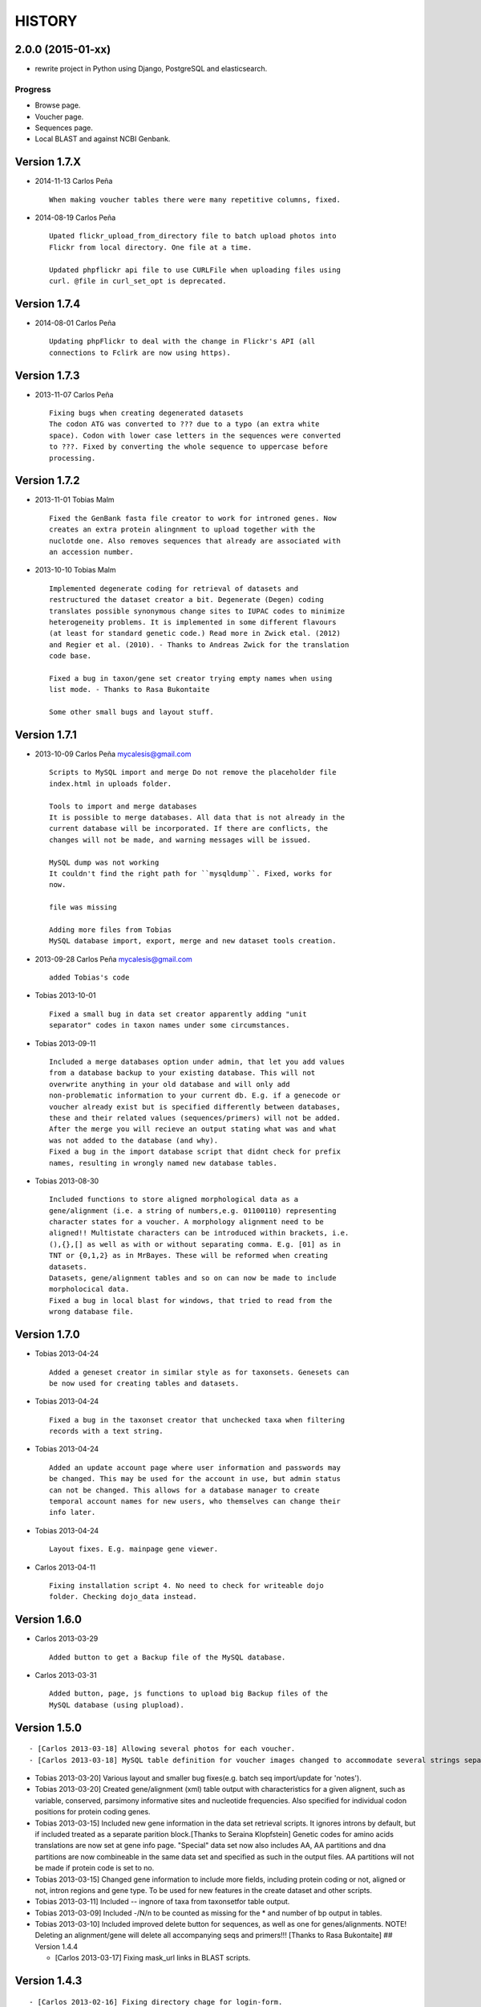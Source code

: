 HISTORY
=======

2.0.0 (2015-01-xx)
------------------

-  rewrite project in Python using Django, PostgreSQL and elasticsearch.

Progress
~~~~~~~~

-  Browse page.
-  Voucher page.
-  Sequences page.
-  Local BLAST and against NCBI Genbank.

Version 1.7.X
-------------

-  2014-11-13 Carlos Peña

   ::

       When making voucher tables there were many repetitive columns, fixed.

-  2014-08-19 Carlos Peña

   ::

       Upated flickr_upload_from_directory file to batch upload photos into
       Flickr from local directory. One file at a time.

       Updated phpflickr api file to use CURLFile when uploading files using
       curl. @file in curl_set_opt is deprecated.

Version 1.7.4
-------------

-  2014-08-01 Carlos Peña

   ::

       Updating phpFlickr to deal with the change in Flickr's API (all
       connections to Fclirk are now using https).

Version 1.7.3
-------------

-  2013-11-07 Carlos Peña

   ::

       Fixing bugs when creating degenerated datasets
       The codon ATG was converted to ??? due to a typo (an extra white
       space). Codon with lower case letters in the sequences were converted
       to ???. Fixed by converting the whole sequence to uppercase before
       processing.

Version 1.7.2
-------------

-  2013-11-01 Tobias Malm

   ::

       Fixed the GenBank fasta file creator to work for introned genes. Now
       creates an extra protein alingnment to upload together with the
       nuclotde one. Also removes sequences that already are associated with
       an accession number. 

-  2013-10-10 Tobias Malm

   ::

       Implemented degenerate coding for retrieval of datasets and
       restructured the dataset creator a bit. Degenerate (Degen) coding
       translates possible synonymous change sites to IUPAC codes to minimize
       heterogeneity problems. It is implemented in some different flavours
       (at least for standard genetic code.) Read more in Zwick etal. (2012)
       and Regier et al. (2010). - Thanks to Andreas Zwick for the translation
       code base.

       Fixed a bug in taxon/gene set creator trying empty names when using
       list mode. - Thanks to Rasa Bukontaite

       Some other small bugs and layout stuff.

Version 1.7.1
-------------

-  2013-10-09 Carlos Peña mycalesis@gmail.com

   ::

       Scripts to MySQL import and merge Do not remove the placeholder file
       index.html in uploads folder.

       Tools to import and merge databases
       It is possible to merge databases. All data that is not already in the
       current database will be incorporated. If there are conflicts, the
       changes will not be made, and warning messages will be issued.

       MySQL dump was not working
       It couldn't find the right path for ``mysqldump``. Fixed, works for
       now.

       file was missing

       Adding more files from Tobias
       MySQL database import, export, merge and new dataset tools creation.

-  2013-09-28 Carlos Peña mycalesis@gmail.com

   ::

       added Tobias's code

-  Tobias 2013-10-01

   ::

       Fixed a small bug in data set creator apparently adding "unit 
       separator" codes in taxon names under some circumstances.

-  Tobias 2013-09-11

   ::

       Included a merge databases option under admin, that let you add values
       from a database backup to your existing database. This will not
       overwrite anything in your old database and will only add
       non-problematic information to your current db. E.g. if a genecode or
       voucher already exist but is specified differently between databases,
       these and their related values (sequences/primers) will not be added.
       After the merge you will recieve an output stating what was and what
       was not added to the database (and why).
       Fixed a bug in the import database script that didnt check for prefix
       names, resulting in wrongly named new database tables.

-  Tobias 2013-08-30

   ::

       Included functions to store aligned morphological data as a
       gene/alignment (i.e. a string of numbers,e.g. 01100110) representing
       character states for a voucher. A morphology alignment need to be
       aligned!! Multistate characters can be introduced within brackets, i.e.
       (),{},[] as well as with or without separating comma. E.g. [01] as in
       TNT or {0,1,2} as in MrBayes. These will be reformed when creating
       datasets.
       Datasets, gene/alignment tables and so on can now be made to include
       morpholocical data.
       Fixed a bug in local blast for windows, that tried to read from the
       wrong database file.

Version 1.7.0
-------------

-  Tobias 2013-04-24

   ::

       Added a geneset creator in similar style as for taxonsets. Genesets can
       be now used for creating tables and datasets.

-  Tobias 2013-04-24

   ::

       Fixed a bug in the taxonset creator that unchecked taxa when filtering
       records with a text string.

-  Tobias 2013-04-24

   ::

       Added an update account page where user information and passwords may
       be changed. This may be used for the account in use, but admin status
       can not be changed. This allows for a database manager to create
       temporal account names for new users, who themselves can change their
       info later.

-  Tobias 2013-04-24

   ::

       Layout fixes. E.g. mainpage gene viewer.

-  Carlos 2013-04-11

   ::

       Fixing installation script 4. No need to check for writeable dojo
       folder. Checking dojo_data instead.

Version 1.6.0
-------------

-  Carlos 2013-03-29

   ::

       Added button to get a Backup file of the MySQL database.

-  Carlos 2013-03-31

   ::

       Added button, page, js functions to upload big Backup files of the
       MySQL database (using plupload).

Version 1.5.0
-------------

::

    - [Carlos 2013-03-18] Allowing several photos for each voucher.
    - [Carlos 2013-03-18] MySQL table definition for voucher images changed to accommodate several strings separated by "|".

-  Tobias 2013-03-20] Various layout and smaller bug fixes(e.g. batch
   seq import/update for 'notes').
-  Tobias 2013-03-20] Created gene/alignment (xml) table output with
   characteristics for a given alignent, such as variable, conserved,
   parsimony informative sites and nucleotide frequencies. Also
   specified for individual codon positions for protein coding genes.
-  Tobias 2013-03-15] Included new gene information in the data set
   retrieval scripts. It ignores introns by default, but if included
   treated as a separate parition block.[Thanks to Seraina Klopfstein]
   Genetic codes for amino acids translations are now set at gene info
   page. "Special" data set now also includes AA, AA partitions and dna
   partitions are now combineable in the same data set and specified as
   such in the output files. AA partitions will not be made if protein
   code is set to no.
-  Tobias 2013-03-15] Changed gene information to include more fields,
   including protein coding or not, aligned or not, intron regions and
   gene type. To be used for new features in the create dataset and
   other scripts.
-  Tobias 2013-03-11] Included -- ingnore of taxa from taxonsetfor table
   output.
-  Tobias 2013-03-09] Included -/N/n to be counted as missing for the \*
   and number of bp output in tables.
-  Tobias 2013-03-10] Included improved delete button for sequences, as
   well as one for genes/alignments. NOTE! Deleting an alignment/gene
   will delete all accompanying seqs and primers!!! [Thanks to Rasa
   Bukontaite] ## Version 1.4.4

   -  [Carlos 2013-03-17] Fixing mask\_url links in BLAST scripts.

Version 1.4.3
-------------

::

    - [Carlos 2013-02-16] Fixing directory chage for login-form.

Version 1.4.2
-------------

::

    - [Carlos 2013-02-13] Fixing checkdate bug in files for batch upload/update. [Thanks to Marianne Espeland].

Version 1.4.1
-------------

-  Tobias 2013-02-10] Fixing curl function in Windows [connection to
   Github].

Version 1.4.0
-------------

::

    - [Carlos 2013-02-03] It is possible to host all voucher photos in local
     server. No need for Flickr then. Add the line ```$photos_repository = 'local';``` to your ```conf.php``` file.

Version 1.3.8
-------------

::

    - [Carlos 2013-02-01] During installation, passwords for MySQL and VoSeq
     administrator go under permissive checks in case they are complex passwords
    [Thanks to Pierre Solbès]
    - [Carlos 2013-02-01] During installation, suggest user to check that the 
    socket in php.ini points to the same file as in the my.cnf configuration 
    file. [Thanks to Pierre Solbès]
    - [Carlos 2013-01-31] Users will get a notification in Login page when there
    is a new version of VoSeq available in GitHub.
    - [Carlos 2013-01-31] Version is taken from changelog.md file.

Version 1.3.7
-------------

::

    - [Carlos 2013-01-30] Improved installation script to detect problems during
    connection with MySQL. Error will be shown to user for further inspection.
    - [Carlos 2013-01-29] Moved scripts to upgrade mysql schema into file 
    mysql_upgrade.php
    - [Carlos 2013-01-29] Using changelog.md instead of changelog.txt
    - [Carlos 2013-01-28] In tool to create FASTA files for GenBank submissions:
    replace the ?-marks at the beginnings by "N".  

Version 1.3.6
-------------

-  Tobias 2013-01-27] Added a checkbox for single gene datasets to
   exclude taxa missing that gene from the dataset (yes/no).
-  Tobias 2013-01-27] Also made a box where you enter minimum number of
   genes needed for a taxa to enter your dataset (maximum is the number
   of genes youve choosen) - say you have choosen 9 genes and want each
   taxa in yur dataset to have at least 7 of those - just enter 7 in
   that box and run and it will filter taxa with less than 7 of your
   choosen genes.

Version 1.3.5
-------------

-  Tobias 2012-12-04] Edited some table outputs for dataset and table
   creation and overview table.

Version 1.3.4
-------------

-  Tobias 2012-11-30] Added automatical update of gene codes in primer
   and sequences tables when updating gene names.
-  Tobias 2012-11-30] Fixed small redirect bug on admin page.
-  Tobias 2012-11-29] Fixed bug in the code+genepair duplicate control
   for upload batch.
-  Tobias 2012-11-29] Added a batch update script allowing insertion of
   new values into empty fields for already existing vouchers, sequences
   and primers. Will not overwrite already existing values.

Version 1.3.3
-------------

::

    - [Carlos 2012-11-20] Fixing mask_url bug in add.php file.

Version 1.3.2
-------------

::

    - [Carlos 2012-11-15] Fixing mask_url bug in add_gene.php file.
    - [Carlos 2012-11-14] Fixing installation script to consider altenate socket

Version 1.3.1
-------------

::

    - [Carlos 2012-11-13] Adding remove voucher button. It will delete a record including
      sequences, primers and remove them from taxonlists.
      Fixing adding taxonlist links and behaviour.

Version 1.3.0
-------------

::

    - [Carlos 2012-10-31] Will issue alert dialogs when sequences blocks have 
      no sequences when creating datasets

Version 1.2.8
-------------

::

    - [Carlos] fixes to take into account tildes and accents when creating users.

Version 1.2.7
-------------

::

    - [Carlos] fixing bugs for uploading sequences and voucher data. Making sure that white spaces are stripped.
    - [Carlos] adding citation of PLOS paper to intro page.

Version 1.2.6
-------------

-  Tobias] Change in form: accept-charset="utf8" in the
   upload\_sequences.php file to allow windows systems to properly
   import all utf8 characters - before it gave error and stopped the
   import process when encountering a special symbol.

Version 1.2.5
-------------

::

    - [Carlos 2012-09-02] In Mac systems the installation script will prefill the url address to http://127.0.0.1/yadaya For all other systems the default is http://localhost/yadaya

-  Tobias] when you change a voucher code, it should be updated in
   TaxonSets as well.

Version 1.2.4
-------------

-  Tobias] included "Determined by" and "Auctor" fields to voucher table
   and "notes" to sequence table.

   -  Changed the handling of dates and integer values in processing of
      vouchers and sequences.

Version 1.2.3
-------------

20120514 - (CP) including help text and links to online documentation..

Version 1.2.2
-------------

20120426 - (CP) installation script: entering table prefix for MySQL is
not mandatory now. 20120424 - (TM, CP) creating genbank fasta file keeps
codes in the original case. When code is updated or changed for a
record, it is also updated for sequences and primers tables. 20120405 -
(CP) admin/add.php file now has mysql\_real\_escape\_string() too all
variables before inserting or updating to MySQL tables. 20120322 - (CP)
Fixing installation issues. Had to create folder dojo\_data for
autocomplete boxes. 20120319 - (TM) Fixes of BLAST scripts to run in
Windows. - (TM) Improving creating datasets, and aminoacids option.
20120308 - (CP) Added the use of prefixes for the tables in MySQL so
that there can be several installations of VoSeq in one MySQL server by
using different prefixes. - (CP) Default prefix is voseq\_ and it is
defined in conf.php file during installation. Users can change the
prefix during installation as well. - (CP) Fixing installation issues,
with creating the URL path that will go into file conf.php ## Version
1.1.10 20120306 - (CP) Made it friendlier to get a Token for using
Flickr. Had to create an App for VoSeq and register ir in Flickr. - Now
the Api and secret keys will be the same for all Flickr installations,
and only the Token will be different. - Users of VoSeq can get a token
from here: http://nymphalidae.utu.fi/cpena/VoSeq/ - (CP) Removing sump
and sumt from creating dataset in NEXUS tool. Also fixing brlenspr to
unconstrained:Exp(10.0); 20120302 - (CP) Share data with GBIF is now an
Excel Sheet. - (CP) Fixing issues of blasts scripts. 20120227 - (CP)
Integration with EOL and Flickr. From voucher pages is possible to
submit a photo to EOL's flickr pool of photos. - (CP) For voucher pages,
authority and year will be pulled from EOL. A link to the EOL page will
be shown under the voucher Code. - (CP) Create dataset page. Cosmetic
fix for selecting codons positions: 1st-2nd, 3rd - (CP) Batch uploading
of vouchers. Allowing empty fields for latitude and longitude (will not
issue error message) and will be inserted into MySQL database as NULL
fields. - (CP) process\_upload\_sequences.php: Removed utf8\_encoding of
raw\_voucher\_upload data, it is not necessary. ## Version 1.1.9
20120222 - (CP) added mysql\_set\_charset to utf8 for all php files -
(CP) added template data for fresh install of VoSeq, it includes gene,
voucher photos and maps with test API key from Yahoo! 20120221 - (CP)
fixed add\_taxonset, it looks nicer now. - (CP) creating of blank
database during installation includes sample data such as two codes and
one gene, which are named template and the gene is in the list of genes
with its reading frame. ## Version 1.1.8 20120219 - (CP) fixing
blast\_locally\_full\_db.php to work in Windows and Linux. Including
error files and error messages. - (CP) fixing badly shown margins and
sidebars in IE. - (CP) blast\_vs\_genbank checks for too short sequences
before trying to blast against Genbank - (CP) blast\_locally\_full\_db
output processing was a little bit redundant.

Version 1.1.7
-------------

20120217 - (CP) setting width and height for images - (CP) setting
.htaccess file with cache control and Leverage browser caching - (CP)
setting character set for pages using php code header('Content-type:
text/html; charset=utf8'); before generating any content. included in
file header.php 20120215 - (CP) documentation now instructs on how to
enable CURL in Windows. It's needed to enable Flickr plugin. - (CP)
fixed install4.php it now creates the field flickr\_id in table voucher
for MySQL. Intro message. - Clean up of make\_footer function -
search.php file avoids sql injection - jquery.js included in /includes -
file blast\_functions.php created in /includes - blast\_vs\_genbank.php
heavily modified to include some javascript to make a countdown while
data is retrieved from NCBI BLAST (using some code from Rod Page). -
setting size of colofon images in footer ## Version 1.1.6 20120214 -
(CP) admin/add.php?code=PM10-14' prevent sql injection - (CP)
Installation script writing conf.php file by itself 20120205 - (CP)
installation/index.php Absolute path to VoSeq - (CP) installation script
in Windows, it does not add any more \\\\\\ to the local\_folder path
20120202 - (CP) file admin/add.php commented UTF8\_encoding functions
because cause encoding problems. Now seems to be working ok. 20120126 -
(CP) blast\_locally.php lines 238-245 - (CP)
blast\_locally\_full\_db.php line 63: comment set names utf8 - (CP)
blast\_coi\_vs\_genbank.php => blast\_vs\_genbank.php line 107-108 line
137-142 not BLAST only for COI genes - (CP) markup\_functions.php Make
MS Excel table - (CP) sequences.php no utf8

Version 1.1.5
-------------

20111128 - (CP) Fixed "update" primers when there is nothing to update.
Now they are inserted as new entries.

::

    * 20111110: (CP)    Several fixs of the look and feel
        

Version 1.1.0
-------------

| 20110725
|  - (TM) Fixed the genbank list retrieval with taxonset, and gene
picker. Fixed a viewing table in the normal section. Added a in-db data
summary at footer.

::

    - 20110614: (TM)    Added taxonset creator and editor, with display
            of voucher info and existing sequences.
            Taxonsets may be used for dataset retrieval
            or table creation together with or as separate
            from the free code field.

    - 20110520: (TM)    edited dataset retrieval page and functionality, 
            now with support for various codon position partitioning, 
            as well as PHYLIP and FASTA formats

    - 20110516: (TM)    added batch upload function for vouchers and sequences
    - (TM)  added gene table layout (view/edit/add)
    - (TM)  auto update of comboBoxes and auto removal of old 
            search results
    - (TM)  added field choice and value delimitor choice for table
        and dataset generation and fasta format for dataset gen.
    - (TM)  some small bug and layout fixes

    - 20110414: (TM)    login scripts and password handling.
    - (TM)  link refs and URL masking. 
    - (TM)  some layout fixes and adding of host field.
    - (TM)  added record history field, storing changes made to a 
            record and by who (user). 

Version 1.0.8
-------------

2011-03-15 - Some minor modifications on voucher'page. - Added tool to
do a blast of COI sequences against ncbi genbank, via webservice.

Version 1.0.5
-------------

2007-08-24 - Included validation of latitude and longitude in admin
interface, only decimal numbers are accepted now. This was included in
both, creation of new record and when updated old ones. It was tweaked a
little to take into account when user doesn't enter coordinates so that
it will be written in the database as NULL values.

Version 1.0.4
-------------

2007-08-23 - Included Yahoo! Maps. - Included Tooltips in add.php (add
and update records) of admin interface. So users can enter latitude and
longitude as decimal degrees. Sexagesimal degrees has been abandoned. -
Story.php shows sexagensimal coordinates that are converted in the fly
from decimal numbers.

Version 1.0.3
-------------

::

    - Now interfaces show primer number 6, thanks to Julien Leneveu.

Version 1.0.2
-------------

2007-05-03 - Included some more dojo. - In admin interface, included
option to delete sequence records by id.

Version 1.0.1
-------------

2007-03-25 - Included creation of thumbnails to avoid showing squashed
pictures. - MySQL database modified, \`\`alter table add column
thumbnail''

Version 1.0.0
-------------

2007-03-21 - Heavy change in makeup. - Inclusion of AJAX using dojo:
comboBox.

Version 0.0.11
--------------

2007-03-15 - In Admin interface, the default geneCode has been
eliminated, now user if forced to select one. - In Admin interface, the
handling of sequences is more precise by using ids instead of
code+geneCode. - In Admin interface, number of base pairs and ambigous
base pairs are shown for sequences.

Version 0.0.10
--------------

2007-03-13 - In Admin interface, updating voucher info was giving
"duplicate code" errors, fixed now.

Version 0.0.9
-------------

2007-03-11 - In Admin interface, it is posible to change record's code.

Version 0.0.8
-------------

2007-03-10 - Fixed searches of genera. "%string%" by "string%".

Version 0.0.7
-------------

2007-03-09 - Changed to smaller icons of "voucher picture" and "change
picture". - Search results are ordered by voucher's code.

Version 0.0.6
-------------

2007-03-02 - Improved "Next" and "Previous" arrwos to browse through
records when user does searches in "User interface" 2007-02-28 - Lab
work in Admin interface correctly aligned now. - Added yyyy-mm-dd when
user has to enter dates. - Added "Next" and "Previous" arrows to browse
through records when user does searches in "Admin interface"

Version 0.0.5
-------------

2007-02-22 - Added "Next" and "Previous" arrows to browse through
records when user does searches in "User interface"

Version 0.0.4
-------------

2007-02-16 - Sequences appear wrapped now. - User interface now doesn't
show misaligned rows for See sequences. - geneCode can be choosed from a
selection of pre-stablished geneCodes.

Version 0.0.3
-------------

2007-02-16 - Search interface for adminitration ("admin") expanded in a
FileMaker's fashion. - Searches accept incomplete queries (i.e. typing
cladi in Notes field will retrieve all records with Cladistics + any
additional characters. - Added option to change voucher picture. -
Changelog created.
